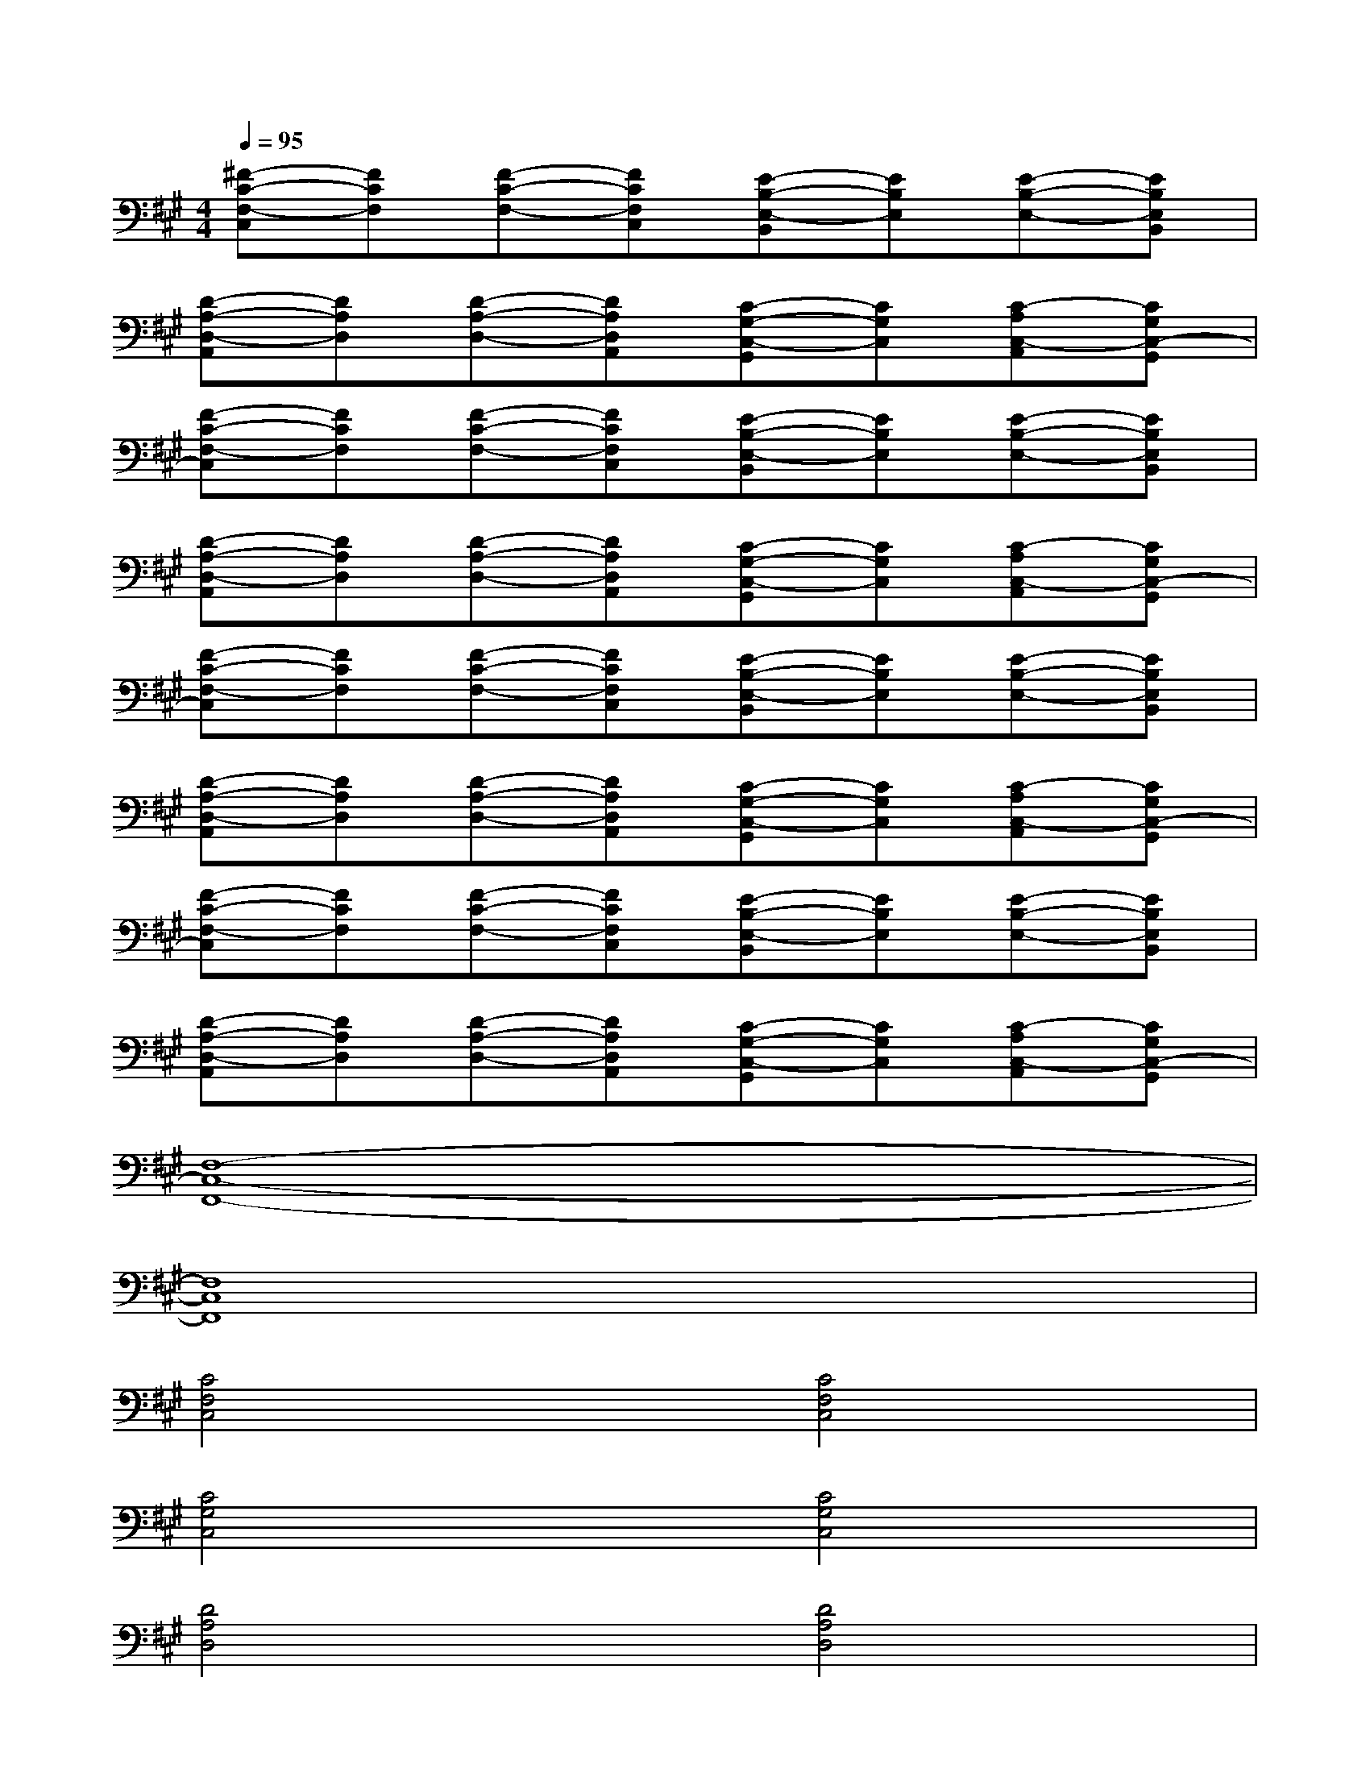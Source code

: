 X:1
T:
M:4/4
L:1/8
Q:1/4=95
K:A%3sharps
V:1
[^F-C-F,-C,][FCF,][F-C-F,-][FCF,C,][E-B,-E,-B,,][EB,E,][E-B,-E,-][EB,E,B,,]|
[D-A,-D,-A,,][DA,D,][D-A,-D,-][DA,D,A,,][C-G,-C,-G,,][CG,C,][C-A,C,-A,,][CG,C,-G,,]|
[F-C-F,-C,][FCF,][F-C-F,-][FCF,C,][E-B,-E,-B,,][EB,E,][E-B,-E,-][EB,E,B,,]|
[D-A,-D,-A,,][DA,D,][D-A,-D,-][DA,D,A,,][C-G,-C,-G,,][CG,C,][C-A,C,-A,,][CG,C,-G,,]|
[F-C-F,-C,][FCF,][F-C-F,-][FCF,C,][E-B,-E,-B,,][EB,E,][E-B,-E,-][EB,E,B,,]|
[D-A,-D,-A,,][DA,D,][D-A,-D,-][DA,D,A,,][C-G,-C,-G,,][CG,C,][C-A,C,-A,,][CG,C,-G,,]|
[F-C-F,-C,][FCF,][F-C-F,-][FCF,C,][E-B,-E,-B,,][EB,E,][E-B,-E,-][EB,E,B,,]|
[D-A,-D,-A,,][DA,D,][D-A,-D,-][DA,D,A,,][C-G,-C,-G,,][CG,C,][C-A,C,-A,,][CG,C,-G,,]|
[F,8-C,8-F,,8-]|
[F,8C,8F,,8]|
[C4F,4C,4][C4F,4C,4]|
[C4G,4C,4][C4G,4C,4]|
[D4A,4D,4][D4A,4D,4]|
[C4G,4C,4][A,2D,2A,,2][B,2E,2B,,2]|
[C4F,4C,4][C4F,4C,4]|
[C4G,4C,4][C4G,4C,4]
